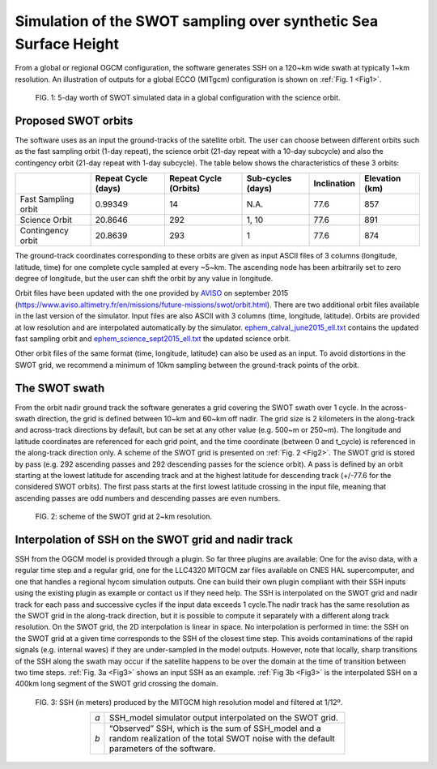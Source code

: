 Simulation of the SWOT sampling over synthetic Sea Surface Height
=================================================================

From a global or regional OGCM configuration, the software generates SSH on a
120~km wide swath at typically 1~km resolution. An illustration of outputs for a
global ECCO (MITgcm) configuration is shown on :ref:`Fig. 1 <Fig1>`.

.. _Fig1:

.. figure:: ./images/Fig1.png 
   :alt: Science SWOT orbit

   FIG. 1: 5-day worth of SWOT simulated data in a global configuration with the science orbit.

.. _ProposedSWOTorbits:

Proposed SWOT orbits
---------------------

The software uses as an input the ground-tracks of the satellite orbit. The user
can choose between different orbits such as the fast sampling orbit (1-day
repeat), the science orbit (21-day repeat with a 10-day subcycle) and also the
contingency orbit (21-day repeat with 1-day subcycle). The table below shows the
characteristics of these 3 orbits:

+---------------------+--------------+--------------+------------+-------------+-----------+
|                     | Repeat Cycle | Repeat Cycle | Sub-cycles | Inclination | Elevation |
|                     | (days)       | (Orbits)     | (days)     |             | (km)      |
+=====================+==============+==============+============+=============+===========+
| Fast Sampling orbit | 0.99349      | 14           | N.A.       | 77.6        | 857       |
+---------------------+--------------+--------------+------------+-------------+-----------+
| Science Orbit       | 20.8646      | 292          | 1, 10      | 77.6        | 891       |
+---------------------+--------------+--------------+------------+-------------+-----------+
| Contingency orbit   | 20.8639      | 293          | 1          | 77.6        | 874       |
+---------------------+--------------+--------------+------------+-------------+-----------+

The ground-track coordinates corresponding to these orbits are given as input
ASCII files of 3 columns (longitude, latitude, time) for one complete cycle
sampled at every  ~5~km. The ascending node has been arbitrarily set to zero
degree of longitude, but the user can shift the orbit by any value in longitude.

Orbit files have been updated with the one provided by AVISO_ on september 2015
(https://www.aviso.altimetry.fr/en/missions/future-missions/swot/orbit.html).
There are two additional orbit files available in the last version of the
simulator. Input files are also ASCII with 3 columns (time, longitude,
latitude). Orbits are provided at low resolution and are interpolated
automatically by the simulator. `ephem_calval_june2015_ell.txt
<https://github.com/CNES/swot_simulator/blob/master/data/ephem_calval_june2015_ell.txt>`_
contains the updated fast sampling orbit and `ephem_science_sept2015_ell.txt
<https://github.com/CNES/swot_simulator/blob/master/data/ephem_science_sept2015_ell.txt>`_
the updated science orbit.

Other orbit files of the same format (time, longitude, latitude) can also be
used as an input. To avoid distortions in the SWOT grid, we recommend a minimum
of 10km sampling between the ground-track points of the orbit.

.. _AVISO: https://www.aviso.altimetry.fr/en/missions/future-missions/swot/orbit.html

The SWOT swath
---------------

From the orbit nadir ground track the software generates a grid covering the
SWOT swath over 1 cycle. In the across-swath direction, the grid is defined
between 10~km and 60~km off nadir. The grid size is 2 kilometers in the
along-track and across-track directions by default, but can be set at any other
value (e.g. 500~m or 250~m). The longitude and latitude coordinates are
referenced for each grid point, and the time coordinate (between 0 and t_cycle)
is referenced in the along-track direction only. A scheme of the SWOT grid is
presented on :ref:`Fig. 2 <Fig2>`. The SWOT grid is stored by pass (e.g. 292
ascending passes and 292 descending passes for the science orbit). A pass is
defined by an orbit starting at the lowest latitude for ascending track and at
the highest latitude for descending track (+/-77.6 for the considered SWOT
orbits). The first pass starts at the first lowest latitude crossing in the
input file, meaning that ascending passes are odd numbers and descending passes
are even numbers. 

.. _Fig2:

.. figure:: ./images/Fig2.png
   :alt: SWOT grid

   FIG. 2: scheme of the SWOT grid at 2~km resolution.


Interpolation of SSH on the SWOT grid and nadir track
-------------------------------------------------------
SSH from the OGCM model is provided through a plugin. So far three plugins are
available: One for the aviso data, with a regular time step and a regular grid,
one for the LLC4320 MITGCM zar files available on CNES HAL supercomputer, and
one that handles a regional hycom simulation outputs. One can build their own
plugin compliant with their SSH inputs using the existing plugin as example or
contact us if they need help. The SSH is interpolated on the SWOT grid and nadir
track for each pass and successive cycles if the input data exceeds 1 cycle.The
nadir track has the same resolution as the SWOT grid in the along-track
direction, but it is possible to compute it separately with a different along
track resolution. On the SWOT grid, the 2D interpolation is linear in space. No
interpolation is performed in time: the SSH on the SWOT grid at a given time
corresponds to the SSH of the closest time step. This avoids contaminations of
the rapid signals (e.g. internal waves) if they are under-sampled in the model
outputs. However, note that locally, sharp transitions of the SSH along the
swath may occur if the satellite happens to be over the domain at the time of
transition between two time steps. :ref:`Fig. 3a <Fig3>` shows an input SSH as
an example. :ref:`Fig 3b <Fig3>` is the interpolated SSH on a 400km long segment
of the SWOT grid crossing the domain.

.. _Fig3:

.. figure:: ./images/Fig3.png
   :alt: Model SSH interpolated on SWOT grid

   FIG. 3: SSH (in meters) produced by the MITGCM high resolution model and filtered at 1/12º.

   .. table::
      :width: 70%
      :align: center

      +-----+-------------------------------------------------------------------+
      | *a* | SSH_model simulator output interpolated on the SWOT grid.         |
      +-----+-------------------------------------------------------------------+
      | *b* | “Observed” SSH, which is the sum of SSH_model and a random        |
      |     | realization of the total SWOT noise with the default parameters of|
      |     | the software.                                                     |
      +-----+-------------------------------------------------------------------+
